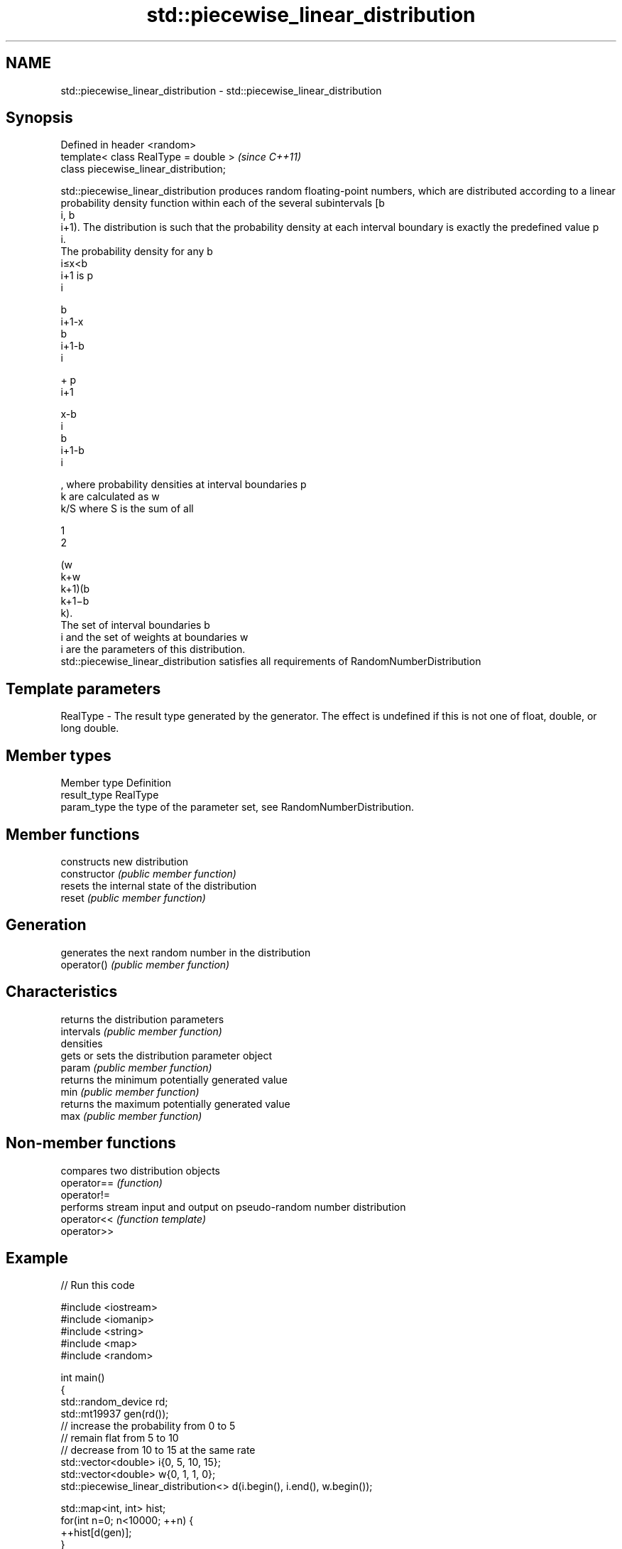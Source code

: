 .TH std::piecewise_linear_distribution 3 "2020.03.24" "http://cppreference.com" "C++ Standard Libary"
.SH NAME
std::piecewise_linear_distribution \- std::piecewise_linear_distribution

.SH Synopsis

  Defined in header <random>
  template< class RealType = double >   \fI(since C++11)\fP
  class piecewise_linear_distribution;

  std::piecewise_linear_distribution produces random floating-point numbers, which are distributed according to a linear probability density function within each of the several subintervals [b
  i, b
  i+1). The distribution is such that the probability density at each interval boundary is exactly the predefined value p
  i.
  The probability density for any b
  i≤x<b
  i+1 is p
  i

  b
  i+1-x
  b
  i+1-b
  i

  + p
  i+1

  x-b
  i
  b
  i+1-b
  i

  , where probability densities at interval boundaries p
  k are calculated as w
  k/S where S is the sum of all

  1
  2

  (w
  k+w
  k+1)(b
  k+1−b
  k).
  The set of interval boundaries b
  i and the set of weights at boundaries w
  i are the parameters of this distribution.
  std::piecewise_linear_distribution satisfies all requirements of RandomNumberDistribution

.SH Template parameters


  RealType - The result type generated by the generator. The effect is undefined if this is not one of float, double, or long double.



.SH Member types


  Member type Definition
  result_type RealType
  param_type  the type of the parameter set, see RandomNumberDistribution.


.SH Member functions


                constructs new distribution
  constructor   \fI(public member function)\fP
                resets the internal state of the distribution
  reset         \fI(public member function)\fP

.SH Generation

                generates the next random number in the distribution
  operator()    \fI(public member function)\fP

.SH Characteristics

                returns the distribution parameters
  intervals     \fI(public member function)\fP
  densities
                gets or sets the distribution parameter object
  param         \fI(public member function)\fP
                returns the minimum potentially generated value
  min           \fI(public member function)\fP
                returns the maximum potentially generated value
  max           \fI(public member function)\fP


.SH Non-member functions


             compares two distribution objects
  operator== \fI(function)\fP
  operator!=
             performs stream input and output on pseudo-random number distribution
  operator<< \fI(function template)\fP
  operator>>


.SH Example

  
// Run this code

    #include <iostream>
    #include <iomanip>
    #include <string>
    #include <map>
    #include <random>

    int main()
    {
        std::random_device rd;
        std::mt19937 gen(rd());
        // increase the probability from 0 to 5
        // remain flat from 5 to 10
        // decrease from 10 to 15 at the same rate
        std::vector<double> i{0, 5, 10, 15};
        std::vector<double> w{0, 1,   1, 0};
        std::piecewise_linear_distribution<> d(i.begin(), i.end(), w.begin());

        std::map<int, int> hist;
        for(int n=0; n<10000; ++n) {
            ++hist[d(gen)];
        }
        for(auto p : hist) {
            std::cout << std::setw(2) << std::setfill('0') << p.first << ' '
                << std::string(p.second/100,'*') << '\\n';
        }
    }

.SH Possible output:

    00 *
    01 ***
    02 ****
    03 ******
    04 *********
    05 *********
    06 *********
    07 **********
    08 *********
    09 **********
    10 *********
    11 *******
    12 ****
    13 ***
    14 *




